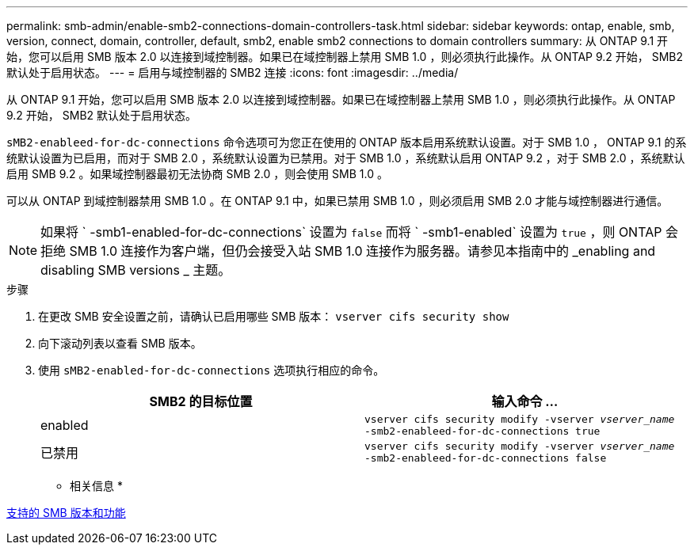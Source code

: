 ---
permalink: smb-admin/enable-smb2-connections-domain-controllers-task.html 
sidebar: sidebar 
keywords: ontap, enable, smb, version, connect, domain, controller, default, smb2, enable smb2 connections to domain controllers 
summary: 从 ONTAP 9.1 开始，您可以启用 SMB 版本 2.0 以连接到域控制器。如果已在域控制器上禁用 SMB 1.0 ，则必须执行此操作。从 ONTAP 9.2 开始， SMB2 默认处于启用状态。 
---
= 启用与域控制器的 SMB2 连接
:icons: font
:imagesdir: ../media/


[role="lead"]
从 ONTAP 9.1 开始，您可以启用 SMB 版本 2.0 以连接到域控制器。如果已在域控制器上禁用 SMB 1.0 ，则必须执行此操作。从 ONTAP 9.2 开始， SMB2 默认处于启用状态。

`sMB2-enableed-for-dc-connections` 命令选项可为您正在使用的 ONTAP 版本启用系统默认设置。对于 SMB 1.0 ， ONTAP 9.1 的系统默认设置为已启用，而对于 SMB 2.0 ，系统默认设置为已禁用。对于 SMB 1.0 ，系统默认启用 ONTAP 9.2 ，对于 SMB 2.0 ，系统默认启用 SMB 9.2 。如果域控制器最初无法协商 SMB 2.0 ，则会使用 SMB 1.0 。

可以从 ONTAP 到域控制器禁用 SMB 1.0 。在 ONTAP 9.1 中，如果已禁用 SMB 1.0 ，则必须启用 SMB 2.0 才能与域控制器进行通信。

[NOTE]
====
如果将 ` -smb1-enabled-for-dc-connections` 设置为 `false` 而将 ` -smb1-enabled` 设置为 `true` ，则 ONTAP 会拒绝 SMB 1.0 连接作为客户端，但仍会接受入站 SMB 1.0 连接作为服务器。请参见本指南中的 _enabling and disabling SMB versions _ 主题。

====
.步骤
. 在更改 SMB 安全设置之前，请确认已启用哪些 SMB 版本： `vserver cifs security show`
. 向下滚动列表以查看 SMB 版本。
. 使用 `sMB2-enabled-for-dc-connections` 选项执行相应的命令。
+
|===
| SMB2 的目标位置 | 输入命令 ... 


 a| 
enabled
 a| 
`vserver cifs security modify -vserver _vserver_name_ -smb2-enableed-for-dc-connections true`



 a| 
已禁用
 a| 
`vserver cifs security modify -vserver _vserver_name_ -smb2-enableed-for-dc-connections false`

|===


* 相关信息 *

xref:supported-versions-functionality-concept.adoc[支持的 SMB 版本和功能]

